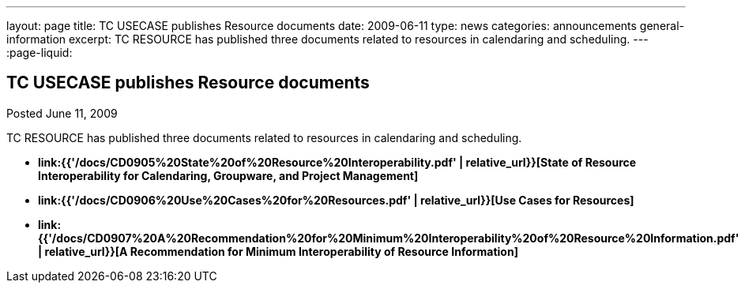 ---
layout: page
title: TC USECASE publishes Resource documents
date: 2009-06-11
type: news
categories: announcements general-information
excerpt: TC RESOURCE has published three documents related to resources in calendaring and scheduling.
---
:page-liquid:

== TC USECASE publishes Resource documents

Posted June 11, 2009 

TC RESOURCE has published three documents related to resources in calendaring and scheduling.

* *link:{{'/docs/CD0905%20State%20of%20Resource%20Interoperability.pdf' | relative_url}}[State of Resource Interoperability for Calendaring, Groupware, and Project Management]*
* *link:{{'/docs/CD0906%20Use%20Cases%20for%20Resources.pdf' | relative_url}}[Use Cases for Resources]*
* *link:{{'/docs/CD0907%20A%20Recommendation%20for%20Minimum%20Interoperability%20of%20Resource%20Information.pdf' | relative_url}}[A Recommendation for Minimum Interoperability of Resource Information]*




